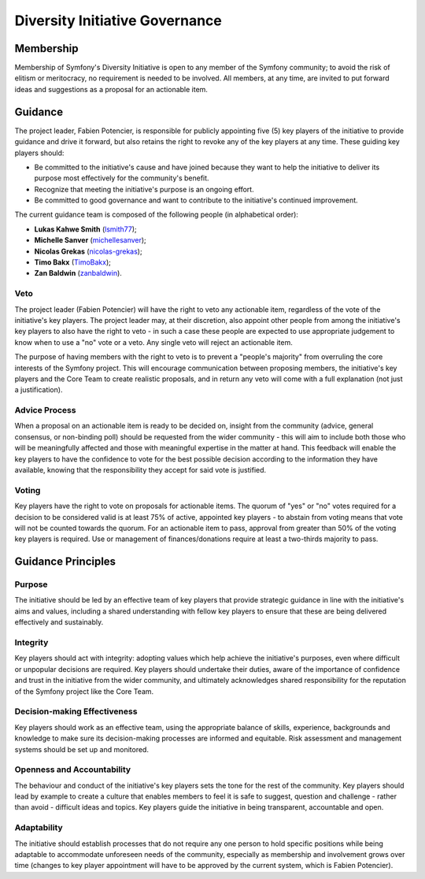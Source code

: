 Diversity Initiative Governance
===============================

Membership
----------

Membership of Symfony's Diversity Initiative is open to any member of the
Symfony community; to avoid the risk of elitism or meritocracy, no requirement
is needed to be involved. All members, at any time, are invited to put forward
ideas and suggestions as a proposal for an actionable item.

Guidance
--------

The project leader, Fabien Potencier, is responsible for publicly appointing
five (5) key players of the initiative to provide guidance and drive it forward,
but also retains the right to revoke any of the key players at any time. These
guiding key players should:

* Be committed to the initiative's cause and have joined because they want to
  help the initiative to deliver its purpose most effectively for the
  community's benefit.
* Recognize that meeting the initiative's purpose is an ongoing effort.
* Be committed to good governance and want to contribute to the initiative's
  continued improvement.

The current guidance team is composed of the following people (in alphabetical
order):

* **Lukas Kahwe Smith** (`lsmith77`_);
* **Michelle Sanver** (`michellesanver`_);
* **Nicolas Grekas** (`nicolas-grekas`_);
* **Timo Bakx** (`TimoBakx`_);
* **Zan Baldwin** (`zanbaldwin`_).

Veto
~~~~

The project leader (Fabien Potencier) will have the right to veto any actionable
item, regardless of the vote of the initiative's key players. The project leader
may, at their discretion, also appoint other people from among the initiative's
key players to also have the right to veto - in such a case these people are
expected to use appropriate judgement to know when to use a "no" vote or a veto.
Any single veto will reject an actionable item.

The purpose of having members with the right to veto is to prevent a "people's
majority" from overruling the core interests of the Symfony project. This will
encourage communication between proposing members, the initiative's key players
and the Core Team to create realistic proposals, and in return any veto will
come with a full explanation (not just a justification).

Advice Process
~~~~~~~~~~~~~~

When a proposal on an actionable item is ready to be decided on, insight from
the community (advice, general consensus, or non-binding poll) should be
requested from the wider community - this will aim to include both those who
will be meaningfully affected and those with meaningful expertise in the matter
at hand.
This feedback will enable the key players to have the confidence to vote for the
best possible decision according to the information they have available, knowing
that the responsibility they accept for said vote is justified.

Voting
~~~~~~

Key players have the right to vote on proposals for actionable items.
The quorum of "yes" or "no" votes required for a decision to be considered valid
is at least 75% of active, appointed key players - to abstain from voting means
that vote will not be counted towards the quorum.
For an actionable item to pass, approval from greater than 50% of the voting key
players is required. Use or management of finances/donations require at least a
two-thirds majority to pass.

Guidance Principles
-------------------

Purpose
~~~~~~~

The initiative should be led by an effective team of key players that provide
strategic guidance in line with the initiative's aims and values, including a
shared understanding with fellow key players to ensure that these are being
delivered effectively and sustainably.

Integrity
~~~~~~~~~

Key players should act with integrity: adopting values which help achieve the
initiative's purposes, even where difficult or unpopular decisions are required.
Key players should undertake their duties, aware of the importance of confidence
and trust in the initiative from the wider community, and ultimately
acknowledges shared responsibility for the reputation of the Symfony project
like the Core Team.

Decision-making Effectiveness
~~~~~~~~~~~~~~~~~~~~~~~~~~~~~

Key players should work as an effective team, using the appropriate balance of
skills, experience, backgrounds and knowledge to make sure its decision-making
processes are informed and equitable. Risk assessment and management systems
should be set up and monitored.

Openness and Accountability
~~~~~~~~~~~~~~~~~~~~~~~~~~~

The behaviour and conduct of the initiative's key players sets the tone for the
rest of the community. Key players should lead by example to create a culture
that enables members to feel it is safe to suggest, question and challenge -
rather than avoid - difficult ideas and topics. Key players guide the initiative
in being transparent, accountable and open.

Adaptability
~~~~~~~~~~~~

The initiative should establish processes that do not require any one person to
hold specific positions while being adaptable to accommodate unforeseen needs of
the community, especially as membership and involvement grows over time (changes
to key player appointment will have to be approved by the current system, which
is Fabien Potencier).

.. _`lsmith77`: https://github.com/lsmith77/
.. _`michellesanver`: https://github.com/michellesanver/
.. _`nicolas-grekas`: https://github.com/nicolas-grekas/
.. _`TimoBakx`: https://github.com/TimoBakx/
.. _`zanbaldwin`: https://github.com/zanbaldwin/
